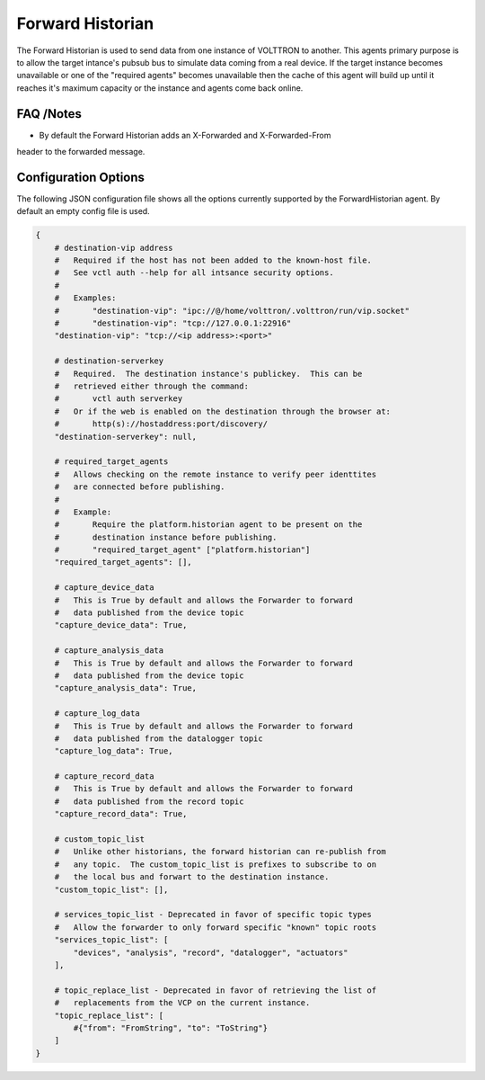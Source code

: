 .. _Forward_Historian

=================
Forward Historian
=================

The Forward Historian is used to send data from one instance of VOLTTRON to
another.  This agents primary purpose is to allow the target intance's pubsub
bus to simulate data coming from a real device.  If the target instance
becomes unavailable or one of the "required agents" becomes unavailable then
the cache of this agent will build up until it reaches it's maximum capacity
or the instance and agents come back online.

FAQ /Notes
----------

* By default the Forward Historian adds an X-Forwarded and X-Forwarded-From
header to the forwarded message.

Configuration Options
---------------------

The following JSON configuration file shows all the options currently supported
by the ForwardHistorian agent.  By default an empty config file is used.

.. code-block:: python

    {
        # destination-vip address
        #   Required if the host has not been added to the known-host file.
        #   See vctl auth --help for all intsance security options.
        #
        #   Examples:
        #       "destination-vip": "ipc://@/home/volttron/.volttron/run/vip.socket"
        #       "destination-vip": "tcp://127.0.0.1:22916"
        "destination-vip": "tcp://<ip address>:<port>"

        # destination-serverkey
        #   Required.  The destination instance's publickey.  This can be
        #   retrieved either through the command:
        #       vctl auth serverkey
        #   Or if the web is enabled on the destination through the browser at:
        #       http(s)://hostaddress:port/discovery/
        "destination-serverkey": null,

        # required_target_agents
        #   Allows checking on the remote instance to verify peer identtites
        #   are connected before publishing.
        #
        #   Example:
        #       Require the platform.historian agent to be present on the
        #       destination instance before publishing.
        #       "required_target_agent" ["platform.historian"]
        "required_target_agents": [],

        # capture_device_data
        #   This is True by default and allows the Forwarder to forward
        #   data published from the device topic
        "capture_device_data": True,

        # capture_analysis_data
        #   This is True by default and allows the Forwarder to forward
        #   data published from the device topic
        "capture_analysis_data": True,

        # capture_log_data
        #   This is True by default and allows the Forwarder to forward
        #   data published from the datalogger topic
        "capture_log_data": True,

        # capture_record_data
        #   This is True by default and allows the Forwarder to forward
        #   data published from the record topic
        "capture_record_data": True,

        # custom_topic_list
        #   Unlike other historians, the forward historian can re-publish from
        #   any topic.  The custom_topic_list is prefixes to subscribe to on
        #   the local bus and forwart to the destination instance.
        "custom_topic_list": [],

        # services_topic_list - Deprecated in favor of specific topic types
        #   Allow the forwarder to only forward specific "known" topic roots
        "services_topic_list": [
            "devices", "analysis", "record", "datalogger", "actuators"
        ],

        # topic_replace_list - Deprecated in favor of retrieving the list of
        #   replacements from the VCP on the current instance.
        "topic_replace_list": [
            #{"from": "FromString", "to": "ToString"}
        ]
    }